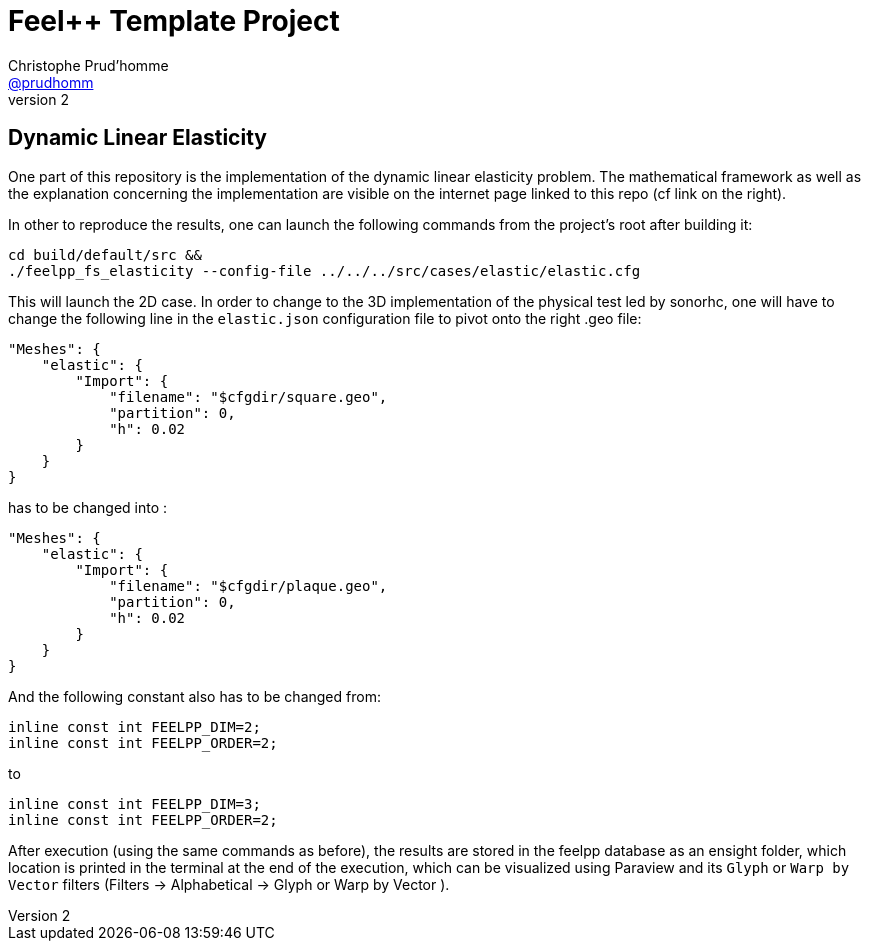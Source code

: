 :feelpp: Feel++
:cpp: C++
:project: 2023-m2-feelpp-sonorhc 

= {feelpp} Template Project 
Christophe Prud'homme <https://github.com/prudhomm[@prudhomm]>
v2: 

## Dynamic Linear Elasticity

One part of this repository is the implementation of the dynamic linear elasticity problem. The mathematical framework as well as the explanation concerning the implementation are visible on the internet page linked to this repo (cf link on the right).

In other to reproduce the results, one can launch the following commands from the project's root after building it:
```bash
cd build/default/src &&
./feelpp_fs_elasticity --config-file ../../../src/cases/elastic/elastic.cfg
```

This will launch the 2D case. In order to change to the 3D implementation of the physical test led by sonorhc, one will have to change the following line in the `elastic.json` configuration file to pivot onto the right .geo file:

```json
"Meshes": {
    "elastic": {
        "Import": {
            "filename": "$cfgdir/square.geo",
            "partition": 0,
            "h": 0.02
        }
    }
}
```

has to be changed into :

```json
"Meshes": {
    "elastic": {
        "Import": {
            "filename": "$cfgdir/plaque.geo",
            "partition": 0,
            "h": 0.02
        }
    }
}
```

And the following constant also has to be changed from:
```cpp
inline const int FEELPP_DIM=2;
inline const int FEELPP_ORDER=2;
```
to
```cpp
inline const int FEELPP_DIM=3;
inline const int FEELPP_ORDER=2;
```

After execution (using the same commands as before), the results are stored in the feelpp database as an ensight folder, which location is printed in the terminal at the end of the execution, which can be visualized using Paraview and its `Glyph` or `Warp by Vector` filters (Filters -> Alphabetical -> Glyph or Warp by Vector ).
